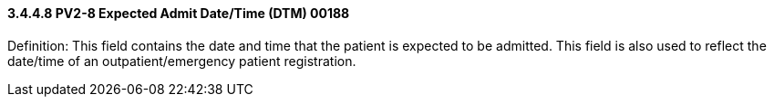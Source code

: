 ==== *3.4.4.8* PV2-8 Expected Admit Date/Time (DTM) 00188

Definition: This field contains the date and time that the patient is expected to be admitted. This field is also used to reflect the date/time of an outpatient/emergency patient registration.

